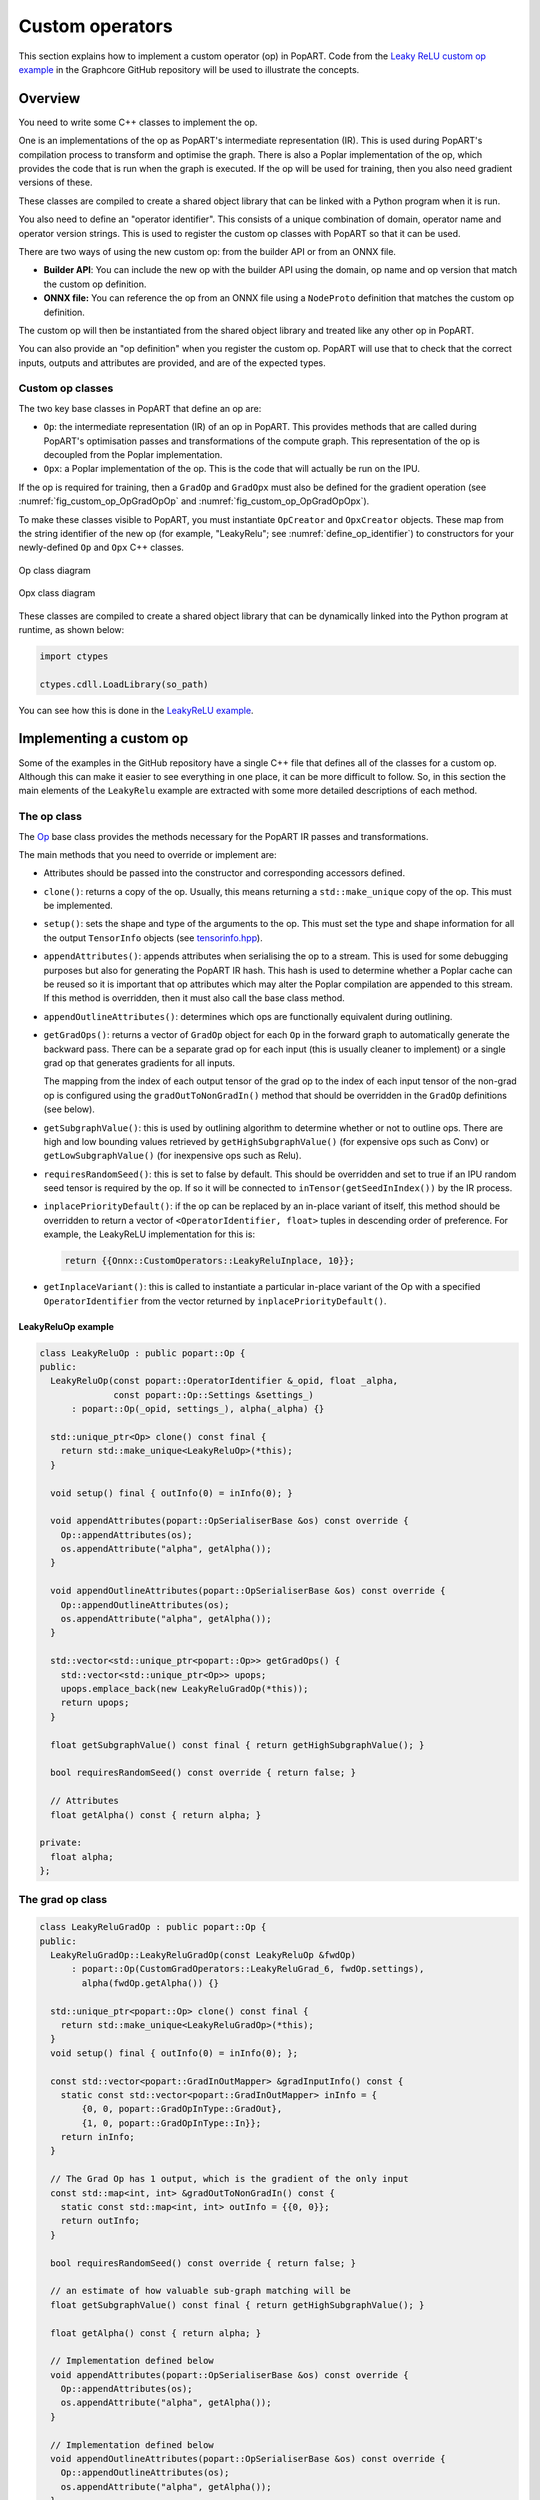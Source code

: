 Custom operators
================

This section explains how to implement a custom operator (op) in PopART. Code
from the `Leaky ReLU custom op example
<https://github.com/graphcore/tutorials/tree/sdk-release-2.1/feature_examples/popart/custom_operators/leaky_relu_example>`_
in the Graphcore GitHub repository will be used to illustrate the concepts.

Overview
--------

You need to write some C++ classes to implement the op.

One is an implementations of the op as PopART's intermediate representation
(IR). This is used during PopART's compilation process to transform and optimise
the graph. There is also a Poplar implementation of the op, which provides the
code that is run when the graph is executed. If the op will be used for
training, then you also need gradient versions of these.

These classes are compiled to create a shared object library that can be
linked with a Python program when it is run.

You also need to define an "operator identifier". This consists of a unique
combination of domain, operator name and operator version strings. This
is used to register the custom op classes with PopART so that it can be used.

There are two ways of using the new custom op: from the builder
API or from an ONNX file.

* **Builder API**: You can include the new op with the builder API using the
  domain, op name and op version that match the custom op definition.

* **ONNX file:** You can reference the op from an ONNX file using a
  ``NodeProto`` definition that matches the custom op definition.

The custom op will then be instantiated from the shared object library and
treated like any other op in PopART.

You can also provide an "op definition" when you register the custom op. PopART
will use that to check that the correct inputs, outputs and attributes are
provided, and are of the expected types.

.. TODO: the LeakyRelu example of OpDefinition is just `{}` - do we have an
   example that shows inputs, outputs and attribute types?


Custom op classes
~~~~~~~~~~~~~~~~~

The two key base classes in PopART that define an op are:

- ``Op``: the intermediate representation (IR) of an op in PopART. This
  provides methods that are called during PopART's optimisation passes and
  transformations of the compute graph. This representation of the op is
  decoupled from the Poplar implementation.

- ``Opx``: a Poplar implementation of the op. This is the code that will
  actually be run on the IPU.

If the op is required for training, then a ``GradOp`` and ``GradOpx`` must also
be defined for the gradient operation (see :numref:`fig_custom_op_OpGradOpOp`
and :numref:`fig_custom_op_OpGradOpOpx`).

To make these classes visible to PopART, you must instantiate ``OpCreator`` and
``OpxCreator`` objects. These map from the string identifier of the new op
(for example, "LeakyRelu"; see :numref:`define_op_identifier`) to constructors for
your newly-defined ``Op`` and ``Opx`` C++ classes.

.. figure:: images/custom_op_OpGradOpOp.png
  :align: center
  :width: 50%
  :name: fig_custom_op_OpGradOpOp

  Op class diagram

.. figure:: images/custom_op_OpGradOpOpx.png
  :align: center
  :width: 50%
  :name: fig_custom_op_OpGradOpOpx

  Opx class diagram

These classes are compiled to create a shared object library that can be
dynamically linked into the Python program at runtime, as shown below:

.. code-block:: python

  import ctypes

  ctypes.cdll.LoadLibrary(so_path)

You can see how this is done in the `LeakyReLU example
<https://github.com/graphcore/tutorials/tree/sdk-release-2.1/feature_examples/popart/custom_operators/leaky_relu_example/run_leaky_relu.py#L55>`_.


Implementing a custom op
------------------------

Some of the examples in the GitHub repository have a single C++ file that
defines all of the classes for a custom op. Although this can make it easier to
see everything in one place, it can be more difficult to follow. So, in this
section the main elements of the ``LeakyRelu`` example are extracted with some
more detailed descriptions of each method.


The op class
~~~~~~~~~~~~

The `Op
<https://github.com/graphcore/popart/tree/sdk-release-1.3/willow/include/popart/op.hpp#L59>`_
base class provides the methods necessary for the PopART IR passes and
transformations.

The main methods that you need to override or implement are:

* Attributes should be passed into the constructor and corresponding accessors
  defined.

* ``clone()``: returns a copy of the op. Usually, this means returning a
  ``std::make_unique`` copy of the op. This must be implemented.

* ``setup()``: sets the shape and type of the arguments to the op. This must set
  the type and shape information for all the output ``TensorInfo`` objects (see
  `tensorinfo.hpp
  <https://github.com/graphcore/popart/tree/sdk-release-1.3/willow/include/popart/tensorinfo.hpp#L163>`_).

* ``appendAttributes()``: appends attributes when serialising the op to a
  stream. This is used for some debugging purposes but also for generating the
  PopART IR hash. This hash is used to determine whether a Poplar cache can be
  reused so it is important that op attributes which may alter the Poplar
  compilation are appended to this stream. If this method is overridden, then it
  must also call the base class method.

* ``appendOutlineAttributes()``: determines which ops are functionally
  equivalent during outlining.

* ``getGradOps()``: returns a vector of ``GradOp`` object for each ``Op`` in
  the forward graph to automatically generate the backward pass. There can be a
  separate grad op for each input (this is usually cleaner to implement)
  or a single grad op that generates gradients for all inputs.

  The mapping from the index of each output tensor of the grad op to the index
  of each input tensor of the non-grad op is configured using the
  ``gradOutToNonGradIn()`` method that should be overridden in the ``GradOp``
  definitions (see below).

* ``getSubgraphValue()``: this is used by outlining algorithm to determine
  whether or not to outline ops. There are high and low bounding values
  retrieved by ``getHighSubgraphValue()`` (for expensive ops such as Conv) or
  ``getLowSubgraphValue()`` (for inexpensive ops such as Relu).

* ``requiresRandomSeed()``: this is set to false by default. This should be
  overridden and set to true if an IPU random seed tensor is required by the op.
  If so it will be connected to ``inTensor(getSeedInIndex())`` by the IR
  process.

* ``inplacePriorityDefault()``: if the op can be replaced by an in-place
  variant of itself, this method should be overridden to return a vector of
  ``<OperatorIdentifier, float>`` tuples in descending order of preference. For
  example, the LeakyReLU implementation for this is:

  .. code-block:: cpp

    return {{Onnx::CustomOperators::LeakyReluInplace, 10}};

* ``getInplaceVariant()``: this is called to instantiate a particular in-place
  variant of the Op with a specified ``OperatorIdentifier`` from the vector
  returned by ``inplacePriorityDefault()``.

LeakyReluOp example
...................

.. code-block:: cpp

  class LeakyReluOp : public popart::Op {
  public:
    LeakyReluOp(const popart::OperatorIdentifier &_opid, float _alpha,
                const popart::Op::Settings &settings_)
        : popart::Op(_opid, settings_), alpha(_alpha) {}

    std::unique_ptr<Op> clone() const final {
      return std::make_unique<LeakyReluOp>(*this);
    }

    void setup() final { outInfo(0) = inInfo(0); }

    void appendAttributes(popart::OpSerialiserBase &os) const override {
      Op::appendAttributes(os);
      os.appendAttribute("alpha", getAlpha());
    }

    void appendOutlineAttributes(popart::OpSerialiserBase &os) const override {
      Op::appendOutlineAttributes(os);
      os.appendAttribute("alpha", getAlpha());
    }

    std::vector<std::unique_ptr<popart::Op>> getGradOps() {
      std::vector<std::unique_ptr<Op>> upops;
      upops.emplace_back(new LeakyReluGradOp(*this));
      return upops;
    }

    float getSubgraphValue() const final { return getHighSubgraphValue(); }

    bool requiresRandomSeed() const override { return false; }

    // Attributes
    float getAlpha() const { return alpha; }

  private:
    float alpha;
  };


The grad op class
~~~~~~~~~~~~~~~~~

.. code-block:: cpp

  class LeakyReluGradOp : public popart::Op {
  public:
    LeakyReluGradOp::LeakyReluGradOp(const LeakyReluOp &fwdOp)
        : popart::Op(CustomGradOperators::LeakyReluGrad_6, fwdOp.settings),
          alpha(fwdOp.getAlpha()) {}

    std::unique_ptr<popart::Op> clone() const final {
      return std::make_unique<LeakyReluGradOp>(*this);
    }
    void setup() final { outInfo(0) = inInfo(0); };

    const std::vector<popart::GradInOutMapper> &gradInputInfo() const {
      static const std::vector<popart::GradInOutMapper> inInfo = {
          {0, 0, popart::GradOpInType::GradOut},
          {1, 0, popart::GradOpInType::In}};
      return inInfo;
    }

    // The Grad Op has 1 output, which is the gradient of the only input
    const std::map<int, int> &gradOutToNonGradIn() const {
      static const std::map<int, int> outInfo = {{0, 0}};
      return outInfo;
    }

    bool requiresRandomSeed() const override { return false; }

    // an estimate of how valuable sub-graph matching will be
    float getSubgraphValue() const final { return getHighSubgraphValue(); }

    float getAlpha() const { return alpha; }

    // Implementation defined below
    void appendAttributes(popart::OpSerialiserBase &os) const override {
      Op::appendAttributes(os);
      os.appendAttribute("alpha", getAlpha());
    }

    // Implementation defined below
    void appendOutlineAttributes(popart::OpSerialiserBase &os) const override {
      Op::appendOutlineAttributes(os);
      os.appendAttribute("alpha", getAlpha());
    }

  private:
    float alpha;
  };

The opx class
~~~~~~~~~~~~~

The `Opx
<https://github.com/graphcore/popart/tree/sdk-release-1.3/willow/include/popart/popx/opx.hpp>`_
class provides a ``grow()`` function that implements the corresponding ``Op``
definition as Poplar or PopLibs calls using the provided ``program::Sequence``.
Since ``OpxCreator`` uses a generic constructor, you should also check that the
``Op`` passed in is of the expected type and matches the ``OperatorIdentifier``.


.. code-block:: cpp

    class LeakyReluOpx : public popart::popx::Opx {
    public:
      LeakyReluOpx(popart::Op *op, popart::popx::Devicex *devicex)
          : popart::popx::Opx(op, devicex) {
        verifyOp<LeakyReluOp>(
            op, {CustomOperators::LeakyRelu_1, CustomOperators::LeakyRelu_6});
      }

      void grow(poplar::program::Sequence &prog) const final {

        auto op = getOp<LeakyReluOp>();

        poplar::Tensor input = getInTensor(0);

        float alpha = op.getAlpha();

        // x < 0.0f ? alpha * x : x
        auto expression = pe::Select(pe::Mul(pe::Const(alpha), pe::_1), pe::_1,
                                     pe::Lt(pe::_1, pe::Const(0.0f)));

        popops::mapInPlace(graph(), expression, {input}, prog,
                           debugContext("LeakyRelu"), poplar::OptionFlags());

        setOutTensor(0, input);
      }
    };

The grad opx class
~~~~~~~~~~~~~~~~~~

.. code-block:: cpp

  class LeakyReluGradOpx : public popart::popx::Opx {
  public:
    LeakyReluGradOpx(popart::Op *op, popart::popx::Devicex *devicex)
        : popart::popx::Opx(op, devicex) {
      verifyOp<LeakyReluGradOp>(op, {CustomGradOperators::LeakyReluGrad_1,
                                      CustomGradOperators::LeakyReluGrad_6});
    }

    void grow(poplar::program::Sequence &prog) const final {

      auto op = getOp<LeakyReluGradOp>();

      poplar::Tensor grad = getInTensor(0);
      poplar::Tensor input = getInTensor(1);

      float alpha = op.getAlpha();

      // (grad * (x < 0.0f ? alpha : 1))
      pe::Mul expression = pe::Mul(pe::Select(pe::Const(alpha), pe::Const(1.0f),
                                              pe::Lt(pe::_2, pe::Const(0.0f))),
                                    pe::_1);

      auto output =
          popops::map(graph(), expression, {grad, input}, prog,
                      debugContext("LeakyReluGrad"), poplar::OptionFlags());

      setOutTensor(0, output);
    }
  };


Making the op available to PopART
---------------------------------

After you have written the classes that implement the op, you will need to make
the op available to PopART. This means defining an op identifier and using the
op creator class to register the op with PopART.

.. _define_op_identifier:

Define the op identifier
~~~~~~~~~~~~~~~~~~~~~~~~

The first step is to define an ``OperatorIdentifier`` with the domain, op name
and op version so that the op can be be found by the ``builder.customOp()`` call
in PopART or by a reference to the op in an ONNX file.

The ``OperatorIdentifier`` is a structure with the components ``domain``,
``opName`` and ``opVersion``.

For example, from `leaky_relu_custom_op.cpp
<https://github.com/graphcore/tutorials/tree/sdk-release-2.1/feature_examples/popart/custom_operators/leaky_relu_example/leaky_relu_custom_op.cpp#L13>`_:

.. code-block:: cpp

  namespace CustomOperators {
    const popart::OperatorIdentifier LeakyRelu_1 = {"ai.onnx", "LeakyRelu", 1};
    const popart::OperatorIdentifier LeakyRelu_6 = {"ai.onnx", "LeakyRelu", 6};
  } // namespace CustomOperators

  namespace CustomGradOperators {
    const popart::OperatorIdentifier LeakyReluGrad_1 = {"ai.onnx", "LeakyReluGrad", 1};
    const popart::OperatorIdentifier LeakyReluGrad_6 = {"ai.onnx", "LeakyReluGrad", 6};
  } // namespace CustomGradOperators


Define the op creator
~~~~~~~~~~~~~~~~~~~~~

The op creator registers the the new Op with PopART.

The ``OperatorIdentifier`` and a factory function that generates the new Op
class are passed to the constructor of ``OpCreator`` to create a mapping. When
your program loads the shared object library, this ``OpCreator`` is instantiated
and registers the new Op.

You can also pass in an ``OpDefinition`` that allows the ``inputs``,
``outputs`` and ``attributes`` to be checked against those provided in the model
implementation.

The ``GradOp`` class will be implicitly created when the overridden method
``getGradOps()`` is called during the backwards pass.

.. code-block:: cpp

  namespace {
  static OpDefinition::DataTypes T = {DataType::FLOAT16, DataType::FLOAT};

  static OpDefinition
      leakyReluOpDef({OpDefinition::Inputs({{"input", T}}),
                      OpDefinition::Outputs({{"output", T}}),
                      OpDefinition::Attributes({{"alpha", {"*"}}})});

  static OpCreator<LeakyReluOp> leakyReluOpCreator(
      popart::OpDefinitions({{Onnx::Operators::LeakyRelu_1, leakyReluOpDef},
                            {Onnx::Operators::LeakyRelu_6, leakyReluOpDef}}),
      [](const OpCreatorInfo &info) {
        float alpha = info.attributes.getAttribute<popart::Attributes::Float>(
            "alpha, 1e-2f);
        // default epsilon is 10**(-2)
        return std::make_unique<LeakyReluOp>(info.opid, alpha, info.settings);
      },
      true);
  } // namespace

Define the opx creator
~~~~~~~~~~~~~~~~~~~~~~

You add the ``Opx`` definitions in a similar to the ``Op``. In this case, a
generic constructor of the Opx is always used of the form ``Opx(Op *op, Devicex
*devicex)``. For example:

.. code-block:: cpp

    static popart::popx::OpxCreator<LeakyReluOpx> LeakyReluOpxCreator(
        {CustomOperators::LeakyRelu_1, CustomOperators::LeakyRelu_6});
    static popart::popx::OpxCreator<LeakyReluGradOpx>
        LeakyReluGradOpxCreator({CustomGradOperators::LeakyReluGrad_1,
                                 CustomGradOperators::LeakyReluGrad_6});

ONNX schema and shape inference
-------------------------------

To enable ONNX to use the op as part of an ONNX model, you must define a
schema for it. This includes inputs, outputs, domain, and versions.

To register
an ``OpSchema``, you can use the macro ``ONNX_OPERATOR_SCHEMA(name)`` and then
append the various functions in the class. See `schema.h
<https://github.com/onnx/onnx/blob/master/onnx/defs/schema.h>`_ for more
examples.

.. code-block:: cpp

    namespace ONNX {

    void LeakyReluShapeInference(InferenceContext &ctx) {
      propagateShapeAndTypeFromFirstInput(ctx);
    }

    static const char LeakyReluDoc[] = "Performs a leaky ReLU operation on the input.";

    ONNX_OPERATOR_SET_SCHEMA_EX(
        LeakyRelu,
        comAcme,
        "com.acme",
        1,
        false,
        OpSchema()
            .SetDoc(LeakyReluDoc)
            .Input(0, "X", "Input tensor", "T")
            .Output(0, "Y", "Output tensor", "T")
            .TypeConstraint(
                "T",
                {"tensor(float)", "tensor(int32)", "tensor(float16)"},
                "Constrain input and output types to signed numeric tensors.")
            .TypeAndShapeInferenceFunction(LeakyReluShapeInference));

    static bool registerOps() {
      auto &d = ONNX_NAMESPACE::OpSchemaRegistry::DomainToVersionRange::Instance();
      d.AddDomainToVersion("com.acme", 1, 1);

      ONNX_NAMESPACE::RegisterSchema(
          GetOpSchema<ONNX_OPERATOR_SET_SCHEMA_CLASS_NAME(comAcme, 1, LeakyRelu)>());

      return true;
    }

    } // namespace ONNX

In the same namespace you can define the shape inference for the op. This allows
ONNX to infer from the shape of the inputs the shape of the outputs. With simple
operations, such as this example, the output shape is the same as the first
input, so you can use the ONNX function ``propagateShapeAndTypeFromFirstInput``
from `shape_inference.h
<https://github.com/onnx/onnx/blob/master/onnx/defs/shape_inference.h>`_.

There
are other methods to use for shape inference in ONNX contained in that
header. For example, numpy-style broadcasting, shape from attributes, and so on.
Defining shape inference is optional, however you may encounter issues with
operations later in your model if ONNX is not able to infer the input shape of
an operation from earlier inputs.

Using the op in a program
-------------------------

The op can be referenced, using the values in the op identifer, in a Python
program using the ``builder``. For example, from `run_leaky_relu.py
<https://github.com/graphcore/tutorials/tree/sdk-release-2.1/feature_examples/popart/custom_operators/leaky_relu_example/run_leaky_relu.py>`_:

.. code-block:: python

  output_tensor = builder.customOp(opName="LeakyRelu",
                                   opVersion=6,
                                   domain="ai.onnx",
                                   inputs=[input_tensor],
                                   attributes={"alpha": alpha})[0]



Or the op can be referenced from an ONNX file using a `NodeProto
<https://github.com/onnx/onnx/blob/master/onnx/onnx.proto#L191>`_
definition that matches the domain, name and version of the op.

.. TODO: Do we have an example of this?
